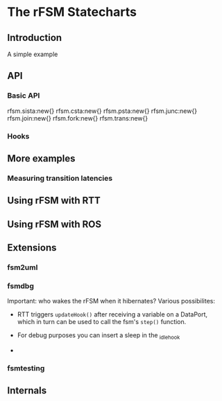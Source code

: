 
* The rFSM Statecharts
** Introduction
   A simple example
** API
*** Basic API

rfsm.sista:new{}
rfsm.csta:new{}
rfsm.psta:new{}
rfsm.junc:new{}
rfsm.join:new{}
rfsm.fork:new{}
rfsm.trans:new{}

*** Hooks

** More examples
*** Measuring transition latencies
** Using rFSM with RTT
** Using rFSM with ROS
** Extensions
*** fsm2uml
*** fsmdbg

    Important: who wakes the rFSM when it hibernates? Various possibilites:

      - RTT triggers =updateHook()= after receiving a variable on a
        DataPort, which in turn can be used to call the fsm's =step()=
        function.

      - For debug purposes you can insert a sleep in the _idle_hook

      - 



*** fsmtesting
** Internals
